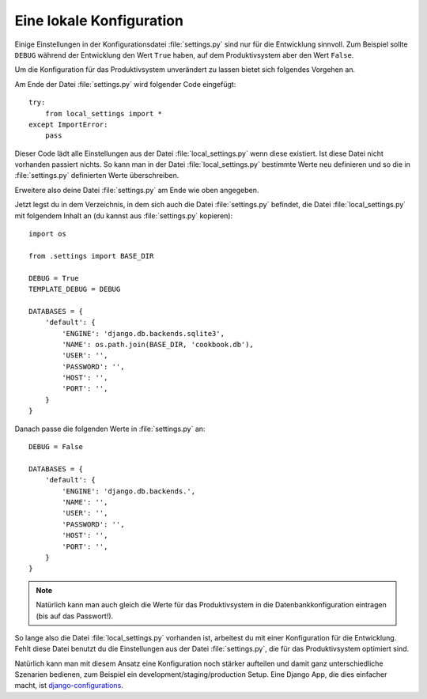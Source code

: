 Eine lokale Konfiguration
=========================

Einige Einstellungen in der Konfigurationsdatei :file:`settings.py` sind nur
für die Entwicklung sinnvoll. Zum Beispiel sollte ``DEBUG`` während der
Entwicklung den Wert ``True`` haben, auf dem Produktivsystem aber den Wert
``False``.

Um die Konfiguration für das Produktivsystem unverändert zu lassen bietet sich
folgendes Vorgehen an.

Am Ende der Datei :file:`settings.py` wird folgender Code eingefügt::

    try:
        from local_settings import *
    except ImportError:
        pass

Dieser Code lädt alle Einstellungen aus der Datei :file:`local_settings.py`
wenn diese existiert. Ist diese Datei nicht vorhanden passiert nichts. So kann
man in der Datei :file:`local_settings.py` bestimmte Werte neu definieren und
so die in :file:`settings.py` definierten Werte überschreiben.

Erweitere also deine Datei :file:`settings.py` am Ende wie oben angegeben.

Jetzt legst du in dem Verzeichnis, in dem sich auch die Datei
:file:`settings.py` befindet, die Datei :file:`local_settings.py` mit
folgendem Inhalt an (du kannst aus :file:`settings.py` kopieren)::

    import os

    from .settings import BASE_DIR

    DEBUG = True
    TEMPLATE_DEBUG = DEBUG

    DATABASES = {
        'default': {
            'ENGINE': 'django.db.backends.sqlite3',
            'NAME': os.path.join(BASE_DIR, 'cookbook.db'),
            'USER': '',
            'PASSWORD': '',
            'HOST': '',
            'PORT': '',
        }
    }

Danach passe die folgenden Werte in :file:`settings.py` an::

    DEBUG = False

    DATABASES = {
        'default': {
            'ENGINE': 'django.db.backends.',
            'NAME': '',
            'USER': '',
            'PASSWORD': '',
            'HOST': '',
            'PORT': '',
        }
    }

..  note::

    Natürlich kann man auch gleich die Werte für das Produktivsystem in die
    Datenbankkonfiguration eintragen (bis auf das Passwort!).

So lange also die Datei :file:`local_settings.py` vorhanden ist, arbeitest du
mit einer Konfiguration für die Entwicklung. Fehlt diese Datei benutzt du die
Einstellungen aus der Datei :file:`settings.py`, die für das Produktivsystem
optimiert sind.

Natürlich kann man mit diesem Ansatz eine Konfiguration noch stärker aufteilen
und damit ganz unterschiedliche Szenarien bedienen, zum Beispiel ein
development/staging/production Setup. Eine Django App, die dies einfacher
macht, ist django-configurations_.

.. _django-configurations: https://github.com/jezdez/django-configurations
